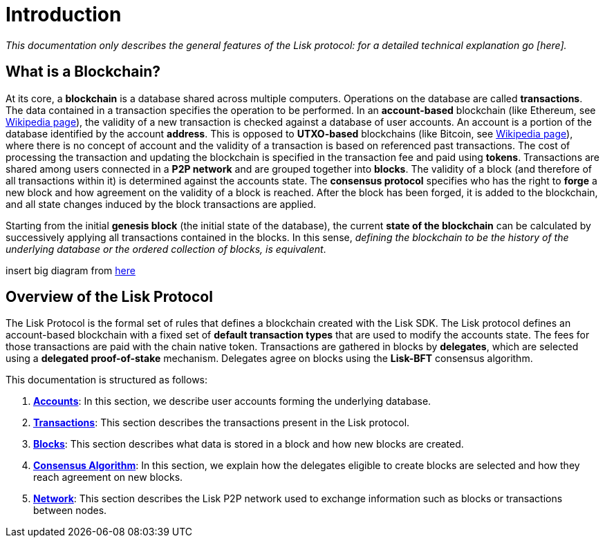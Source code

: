 = Introduction

_This documentation only describes the general features of the Lisk protocol: for a detailed technical explanation go [here]._

== What is a Blockchain?

At its core, a [#index-blockchain-1]#*blockchain*# is a database shared across multiple computers.
Operations on the database are called *transactions*.
The data contained in a transaction specifies the operation to be performed.
In an [#index-account_based-1]#*account-based*# blockchain (like Ethereum, see https://en.wikipedia.org/wiki/Ethereum[Wikipedia page]), the validity of a new transaction is checked against a database of user accounts. An account is a portion of the database identified by the account [#index-address-1]#*address*#.
This is opposed to [#index-UTXO_based-1]#*UTXO-based*# blockchains (like Bitcoin, see https://en.wikipedia.org/wiki/Bitcoin[Wikipedia page]), where there is no concept of account and the validity of a transaction is based on referenced past transactions.
The cost of processing the transaction and updating the blockchain is specified in the transaction fee and paid using [#index-tokens-1]#*tokens*#.
Transactions are shared among users connected in a [#index-P2P_network-1]#*P2P network*# and are grouped together into [#index-blocks-1]#*blocks*#.
The validity of a block (and therefore of all transactions within it) is determined against the accounts state.
The [#index-consensus_protocol-1]#*consensus protocol*# specifies who has the right to [#index-forge-1]#*forge*# a new block and how agreement on the validity of a block is reached.
After the block has been forged, it is added to the blockchain, and all state changes induced by the block transactions are applied.

Starting from the initial [#index-genesis_block-1]#*genesis block*# (the initial state of the database), the current [#index-state_of_the_blockchain-1]#*state of the blockchain*# can be calculated by successively applying all transactions contained in the blocks.
In this sense, _defining the blockchain to be the history of the underlying database or the ordered collection of blocks, is equivalent_.

insert big diagram from https://projects.invisionapp.com/share/SRVCPRZ7F83#/screens/398517617_Infographic_-_Contracted[here]

== Overview of the Lisk Protocol

The Lisk Protocol is the formal set of rules that defines a blockchain created with the Lisk SDK.
The Lisk protocol defines an account-based blockchain with a fixed set of [#index-transaction_types-1]#*default transaction types*# that are used to modify the accounts state.
The fees for those transactions are paid with the chain native token.
Transactions are gathered in blocks by [#index-delegates-1]#*delegates*#, which are selected using a [#index-delegated_proof_of_stake-1]#*delegated proof-of-stake*# mechanism.
Delegates agree on blocks using the [#index-lisk_bft-1]#*Lisk-BFT*# consensus algorithm.

This documentation is structured as follows:

. link:1-accounts.adoc[*Accounts*]: In this section, we describe user accounts forming the underlying database.
. link:2-transactions.adoc[*Transactions*]: This section describes the transactions present in the Lisk protocol.
. link:3-blocks.adoc[*Blocks*]: This section describes what data is stored in a block and how new blocks are created.
. link:4-consensus-algorithm.adoc[*Consensus Algorithm*]: In this section, we explain how the delegates eligible to create blocks are selected and how they reach agreement on new blocks.
. link:5-network.adoc[*Network*]: This section describes the Lisk P2P network used to exchange information such as blocks or transactions between nodes.
